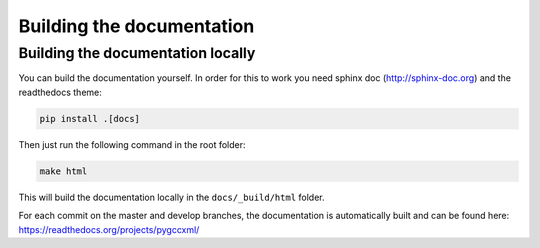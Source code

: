 Building the documentation
==========================

Building the documentation locally
----------------------------------

You can build the documentation yourself. In order for this to work you need
sphinx doc (http://sphinx-doc.org) and the readthedocs theme:

.. code-block:: shell

  pip install .[docs]

Then just run the following command in the root folder:

.. code-block:: shell

  make html

This will build the documentation locally in the ``docs/_build/html`` folder.

For each commit on the master and develop branches, the documentation is
automatically built and can be found here: https://readthedocs.org/projects/pygccxml/
